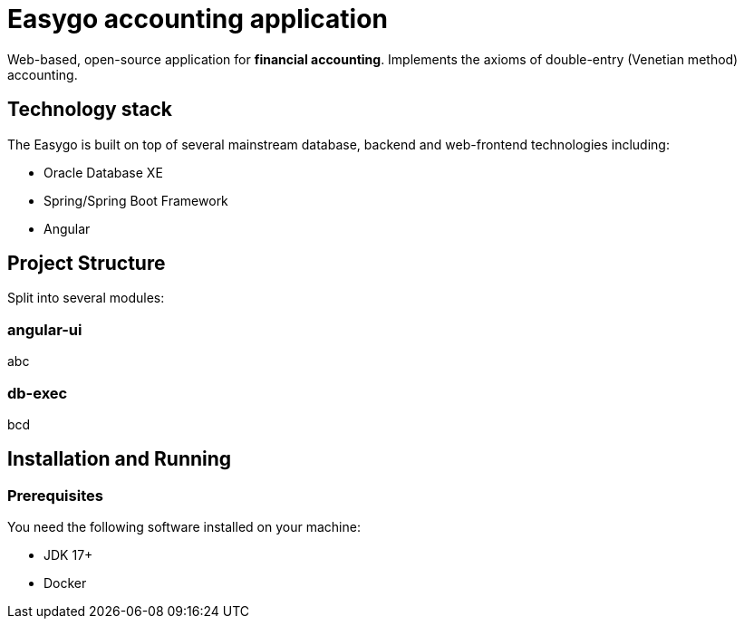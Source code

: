 = Easygo accounting application

Web-based, open-source application for *financial accounting*. Implements the axioms of double-entry (Venetian method) accounting.

== Technology stack

The Easygo is built on top of several mainstream database, backend and web-frontend technologies including:

* Oracle Database XE
* Spring/Spring Boot Framework
* Angular

== Project Structure

Split into several modules:

=== angular-ui

abc

=== db-exec

bcd

== Installation and Running

=== Prerequisites

You need the following software installed on your machine:

* JDK 17+

* Docker



